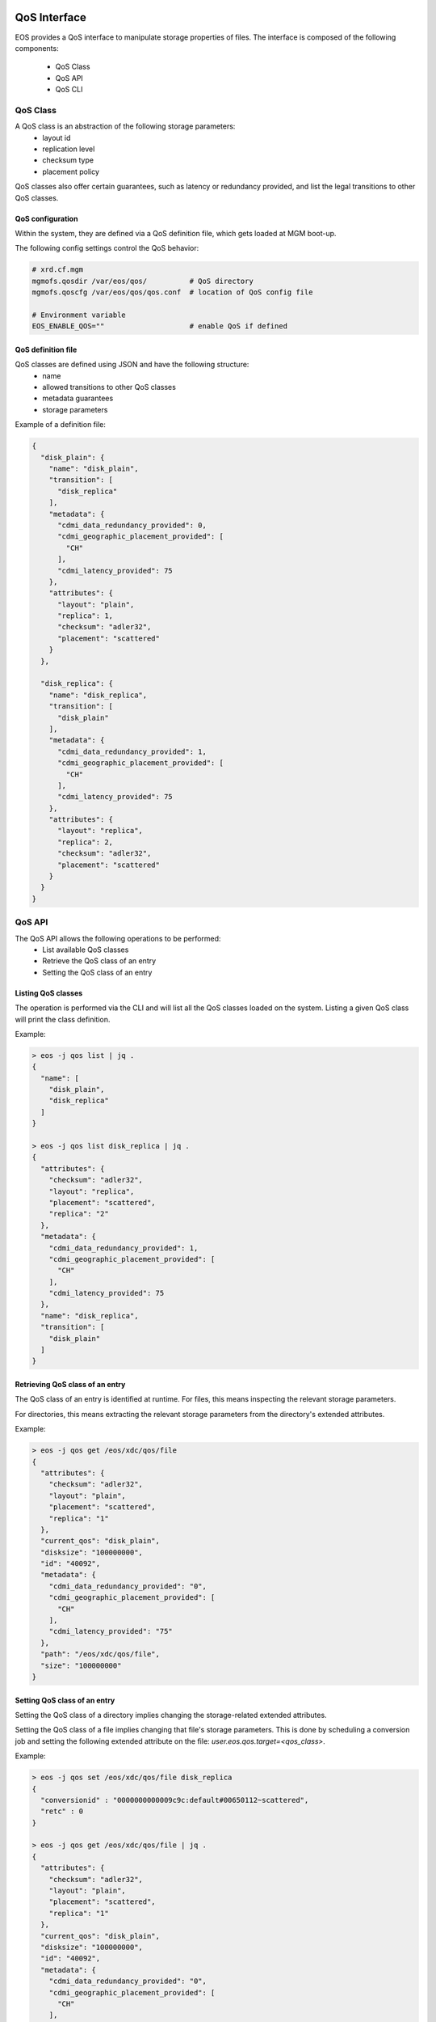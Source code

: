 .. highlight:: rst

.. index::
   single: QoS Interface

QoS Interface
=============

EOS provides a QoS interface to manipulate storage properties of files.
The interface is composed of the following components:
  - QoS Class
  - QoS API
  - QoS CLI

QoS Class
---------

A QoS class is an abstraction of the following storage parameters:
  - layout id
  - replication level
  - checksum type
  - placement policy

QoS classes also offer certain guarantees, such as latency or redundancy provided,
and list the legal transitions to other QoS classes.

QoS configuration
+++++++++++++++++

Within the system, they are defined via a QoS definition file,
which gets loaded at MGM boot-up.

The following config settings control the QoS behavior:

.. code-block:: bash

  # xrd.cf.mgm
  mgmofs.qosdir /var/eos/qos/          # QoS directory
  mgmofs.qoscfg /var/eos/qos/qos.conf  # location of QoS config file

  # Environment variable
  EOS_ENABLE_QOS=""                    # enable QoS if defined

QoS definition file
+++++++++++++++++++

QoS classes are defined using JSON and have the following structure:
  - name
  - allowed transitions to other QoS classes
  - metadata guarantees
  - storage parameters

Example of a definition file:

.. code-block:: bash

  {
    "disk_plain": {
      "name": "disk_plain",
      "transition": [
        "disk_replica"
      ],
      "metadata": {
        "cdmi_data_redundancy_provided": 0,
        "cdmi_geographic_placement_provided": [
          "CH"
        ],
        "cdmi_latency_provided": 75
      },
      "attributes": {
        "layout": "plain",
        "replica": 1,
        "checksum": "adler32",
        "placement": "scattered"
      }
    },

    "disk_replica": {
      "name": "disk_replica",
      "transition": [
        "disk_plain"
      ],
      "metadata": {
        "cdmi_data_redundancy_provided": 1,
        "cdmi_geographic_placement_provided": [
          "CH"
        ],
        "cdmi_latency_provided": 75
      },
      "attributes": {
        "layout": "replica",
        "replica": 2,
        "checksum": "adler32",
        "placement": "scattered"
      }
    }
  }

QoS API
-------

The QoS API allows the following operations to be performed:
  - List available QoS classes
  - Retrieve the QoS class of an entry
  - Setting the QoS class of an entry

Listing QoS classes
+++++++++++++++++++

The operation is performed via the CLI and will list all the QoS classes
loaded on the system. Listing a given QoS class will print the class definition.

Example:

.. code-block:: bash

  > eos -j qos list | jq .
  {
    "name": [
      "disk_plain",
      "disk_replica"
    ]
  }

  > eos -j qos list disk_replica | jq .
  {
    "attributes": {
      "checksum": "adler32",
      "layout": "replica",
      "placement": "scattered",
      "replica": "2"
    },
    "metadata": {
      "cdmi_data_redundancy_provided": 1,
      "cdmi_geographic_placement_provided": [
        "CH"
      ],
      "cdmi_latency_provided": 75
    },
    "name": "disk_replica",
    "transition": [
      "disk_plain"
    ]
  }

Retrieving QoS class of an entry
++++++++++++++++++++++++++++++++

The QoS class of an entry is identified at runtime.
For files, this means inspecting the relevant storage parameters.

For directories, this means extracting the relevant storage parameters
from the directory's extended attributes.

Example:

.. code-block:: bash

  > eos -j qos get /eos/xdc/qos/file
  {
    "attributes": {
      "checksum": "adler32",
      "layout": "plain",
      "placement": "scattered",
      "replica": "1"
    },
    "current_qos": "disk_plain",
    "disksize": "100000000",
    "id": "40092",
    "metadata": {
      "cdmi_data_redundancy_provided": "0",
      "cdmi_geographic_placement_provided": [
        "CH"
      ],
      "cdmi_latency_provided": "75"
    },
    "path": "/eos/xdc/qos/file",
    "size": "100000000"
  }

Setting QoS class of an entry
+++++++++++++++++++++++++++++

Setting the QoS class of a directory implies changing the storage-related
extended attributes.

Setting the QoS class of a file implies changing that file's storage parameters.
This is done by scheduling a conversion job and setting the following
extended attribute on the file: `user.eos.qos.target=<qos_class>`.

Example:

.. code-block:: bash

  > eos -j qos set /eos/xdc/qos/file disk_replica
  {
    "conversionid" : "0000000000009c9c:default#00650112~scattered",
    "retc" : 0
  }

  > eos -j qos get /eos/xdc/qos/file | jq .
  {
    "attributes": {
      "checksum": "adler32",
      "layout": "plain",
      "placement": "scattered",
      "replica": "1"
    },
    "current_qos": "disk_plain",
    "disksize": "100000000",
    "id": "40092",
    "metadata": {
      "cdmi_data_redundancy_provided": "0",
      "cdmi_geographic_placement_provided": [
        "CH"
      ],
      "cdmi_latency_provided": "75"
    },
    "path": "/eos/xdc/qos/file",
    "size": "100000000",
    "target_qos": "disk_replica"
  }

  > eos attr ls /eos/xdc/qos/file/
  user.eos.qos.target="disk_replica"

When the file is successfully converted, the target QoS extended attribute is removed.

Querying this extended attribute is one way to find out whether the QoS transition
took place. However, for more details, it is recommended
to use the provided conversion id.

QoS CLI
=======

An `eos qos` command is provided for CLI interaction.
More information may be found in the :ref:`clientcommands` section.

.. note::

  All QoS CLI commands also provide JSON output.

